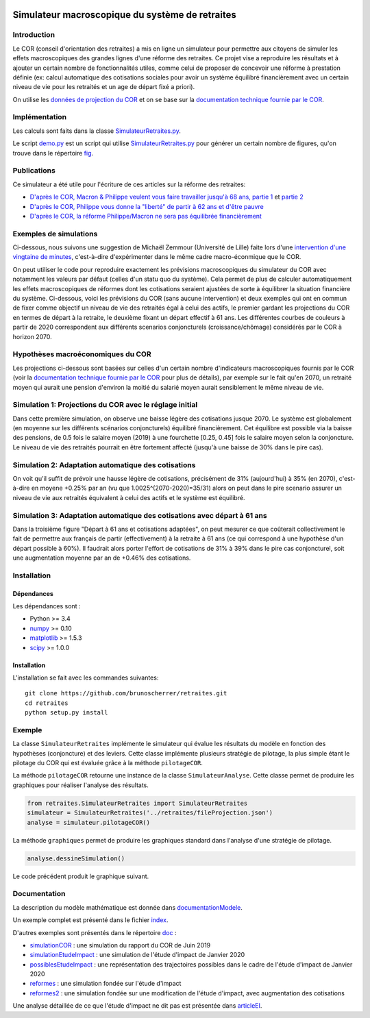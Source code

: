 |Python|_ |License|_

.. image:: https://circleci.com/gh/mbaudin47/retraites.svg?style=svg
    :target: https://circleci.com/gh/mbaudin47/retraites

.. image:: https://mybinder.org/badge_logo.svg
 :target: https://mybinder.org/v2/gh/brunoscherrer/retraites/master?filepath=index.ipynb

.. |Python| image:: https://img.shields.io/badge/python-3.7-blue.svg
.. _Python: https://python.org

.. |License| image:: https://img.shields.io/github/license/brunoscherrer/retraites
.. _License: https://opensource.org/licenses/gpl-license

Simulateur macroscopique du système de retraites
================================================

Introduction
------------

.. _`données de projection du COR`: https://www.cor-retraites.fr/simulateur/fileProjection.json
.. _`documentation technique fournie par le COR`: https://www.cor-retraites.fr/simulateur/img/pdf/Documentation_technique_vf.pdf
.. _`SimulateurRetraites.py`: https://github.com/brunoscherrer/retraites/blob/master/retraites/SimulateurRetraites.py
.. _`demo.py`: https://github.com/brunoscherrer/retraites/blob/master/demo.py
.. _`fig`: https://github.com/brunoscherrer/retraites/blob/master/fig

Le COR (conseil d'orientation des retraites) a mis en ligne un simulateur pour permettre aux citoyens de simuler les effets macroscopiques des grandes lignes d'une réforme des retraites.
Ce projet vise a reproduire les résultats et à ajouter un certain nombre de fonctionnalités utiles, comme celui de proposer de concevoir une réforme à prestation définie (ex: calcul automatique des cotisations sociales pour avoir un système équilibré financièrement avec un certain niveau de vie pour les retraités et un age de départ fixé a priori).

On utilise les `données de projection du COR`_ et on se base sur la `documentation technique fournie par le COR`_.

Implémentation
------------

Les calculs sont faits dans la classe `SimulateurRetraites.py`_.

Le script `demo.py`_ est un script qui utilise `SimulateurRetraites.py`_ pour générer un certain nombre de figures, qu'on trouve dans le répertoire `fig`_.

Publications
------------

.. _`D'après le COR, Macron & Philippe veulent vous faire travailler jusqu'à 68 ans, partie 1`: https://blogs.mediapart.fr/bruno-scherrer/blog/161219/dapres-le-cor-macron-philippe-veulent-vous-faire-travailler-jusqua-68-ans
.. _`D'après le COR, Philippe vous donne la "liberté" de partir à 62 ans et d'être pauvre`: https://blogs.mediapart.fr/bruno-scherrer/blog/201219/dapres-le-cor-philippe-vous-donne-la-liberte-de-partir-62-ans-et-detre-pauvre
.. _`D'après le COR, la réforme Philippe/Macron ne sera pas équilibrée financièrement`: https://blogs.mediapart.fr/bruno-scherrer/blog/030120/dapres-le-cor-la-reforme-philippemacron-ne-sera-pas-equilibree-financierement
.. _`partie 2`: https://blogs.mediapart.fr/bruno-scherrer/blog/181219/dapres-le-cor-macron-philippe-veulent-vous-faire-travailler-jusqua-68-ans-2


Ce simulateur a été utile pour l'écriture de ces articles sur la réforme des retraites:

- `D'après le COR, Macron & Philippe veulent vous faire travailler jusqu'à 68 ans, partie 1`_ et `partie 2`_
- `D'après le COR, Philippe vous donne la "liberté" de partir à 62 ans et d'être pauvre`_
- `D'après le COR, la réforme Philippe/Macron ne sera pas équilibrée financièrement`_

Exemples de simulations
-----------------------

.. _`intervention d'une vingtaine de minutes`: https://www.youtube.com/watch?v=f0EZ9KJmeLA&t=346s

Ci-dessous, nous suivons une suggestion de Michaël Zemmour (Université de Lille) faite lors d'une `intervention d'une vingtaine de minutes`_, c'est-à-dire d'expérimenter dans le même cadre macro-éconmique que le COR. 

On peut utiliser le code pour reproduire exactement les prévisions macroscopiques du simulateur du COR avec notamment les valeurs par défaut (celles d'un statu quo du système).
Cela permet de plus de calculer automatiquement les effets macroscopiques de réformes dont les cotisations seraient ajustées de sorte à équilibrer la situation financière du système. Ci-dessous, voici les prévisions du COR (sans aucune intervention) et deux exemples qui ont en commun de fixer comme objectif un niveau de vie des retraités égal à celui des actifs, le premier gardant les projections du COR en termes de départ à la retraite, le deuxième fixant un départ effectif à 61 ans. Les différentes courbes de couleurs à partir de 2020 correspondent aux différents scenarios conjoncturels (croissance/chômage) considérés par le COR à horizon 2070.

Hypothèses macroéconomiques du COR
----------------------------------

Les projections ci-dessous sont basées sur celles d'un certain nombre d'indicateurs macroscopiques fournis par le COR (voir la `documentation technique fournie par le COR`_ pour plus de détails), par exemple sur le fait qu'en 2070, un retraité moyen qui aurait une pension d'environ la moitié du salarié moyen aurait sensiblement le même niveau de vie.

.. image::  fig/conjoncture.jpg

Simulation 1: Projections du COR avec le réglage initial
--------------------------------------------------------

.. image::  fig/cor.jpg

Dans cette première simulation, on observe une baisse légère des cotisations jusque 2070. Le système est globalement (en moyenne sur les différents scénarios conjoncturels) équilibré financièrement. Cet équilibre est possible via la baisse des pensions, de 0.5 fois le salaire moyen (2019) à une fourchette [0.25, 0.45] fois le salaire moyen selon la conjoncture. Le niveau de vie des retraités pourrait en être fortement affecté (jusqu'à une baisse de 30% dans le pire cas).

Simulation 2: Adaptation automatique des cotisations
----------------------------------------------------

.. image::  fig/cotisations.jpg

On voit qu'il suffit de prévoir une hausse légère de cotisations, précisément de 31% (aujourd'hui) à 35% (en 2070), c'est-à-dire en moyene +0.25% par an (vu que 1.0025^(2070-2020)=35/31) alors on peut dans le pire scenario assurer un niveau de vie aux retraités équivalent à celui des actifs et le système est équilibré.

Simulation 3: Adaptation automatique des cotisations avec départ à 61 ans
-------------------------------------------------------------------------

.. image::  fig/61ans.jpg

Dans la troisième figure "Départ à 61 ans et cotisations adaptées", on peut mesurer ce que coûterait collectivement le fait de permettre aux français de partir (effectivement) à la retraite à 61 ans (ce qui correspond à une hypothèse d'un départ possible à 60%). Il faudrait alors porter l'effort de cotisations de 31% à 39% dans le pire cas conjoncturel, soit une augmentation moyenne par an de +0.46% des cotisations.

Installation
------------

Dépendances
...........

Les dépendances sont :

- Python >= 3.4
- `numpy <http://www.numpy.org>`_ >= 0.10
- `matplotlib <https://matplotlib.org>`_ >= 1.5.3
- `scipy <https://www.scipy.org/>`_ >= 1.0.0

Installation
............

L'installation se fait avec les commandes suivantes::

    git clone https://github.com/brunoscherrer/retraites.git
    cd retraites
    python setup.py install

Exemple
-------

La classe ``SimulateurRetraites`` implémente le simulateur qui évalue les résultats 
du modèle en fonction des hypothèses (conjoncture) et des leviers. 
Cette classe implémente plusieurs stratégie de pilotage, la plus simple étant 
le pilotage du COR qui est évaluée grâce à la méthode ``pilotageCOR``. 
 
La méthode ``pilotageCOR`` retourne une instance de la classe ``SimulateurAnalyse``. 
Cette classe permet de produire les graphiques pour réaliser l'analyse 
des résultats. 

.. code-block:: python

	from retraites.SimulateurRetraites import SimulateurRetraites
	simulateur = SimulateurRetraites('../retraites/fileProjection.json')
	analyse = simulateur.pilotageCOR()

La méthode ``graphiques`` permet de produire les graphiques standard dans l'analyse 
d'une stratégie de pilotage. 

.. code-block:: python

	analyse.dessineSimulation()

Le code précédent produit le graphique suivant. 

.. image::  fig/cor.jpg

Documentation
-------------

.. _`doc`: https://github.com/brunoscherrer/retraites/blob/master/doc
.. _`index`: https://github.com/brunoscherrer/retraites/blob/master/index.ipynb
.. _`simulationCOR`: https://github.com/brunoscherrer/retraites/blob/master/doc/simulation-COR-juin-2019.ipynb
.. _`simulationEtudeImpact`: https://github.com/brunoscherrer/retraites/blob/master/doc/simulation-Etude-Impact.ipynb
.. _`possiblesEtudeImpact`: https://github.com/brunoscherrer/retraites/blob/master/doc/reforme-Macron-age-vs-pensions.ipynb
.. _`documentationModele`: https://github.com/brunoscherrer/retraites/blob/master/doc/Description-du-composant-retraites.ipynb
.. _`reformes`: https://github.com/brunoscherrer/retraites/blob/master/doc/reformes.ipynb
.. _`reformes2`: https://github.com/brunoscherrer/retraites/blob/master/doc/reformes2.ipynb
.. _`articleEI`: https://github.com/brunoscherrer/retraites/blob/master/doc/Article4/article4-analyse-impact.pdf

La description du modèle mathématique est donnée dans `documentationModele`_. 

Un exemple complet est présenté dans le fichier `index`_.

D'autres exemples sont présentés dans le répertoire `doc`_ :

- `simulationCOR`_ : une simulation du rapport du COR de Juin 2019
- `simulationEtudeImpact`_ : une simulation de l'étude d'impact de Janvier 2020
- `possiblesEtudeImpact`_ : une représentation des trajectoires possibles dans le cadre de l'étude d'impact de Janvier 2020
- `reformes`_ : une simulation fondée sur l'étude d'impact
- `reformes2`_ : une simulation fondée sur une modification de l'étude d'impact, avec augmentation des cotisations

Une analyse détaillée de ce que l'étude d'impact ne dit pas est présentée dans `articleEI`_.

